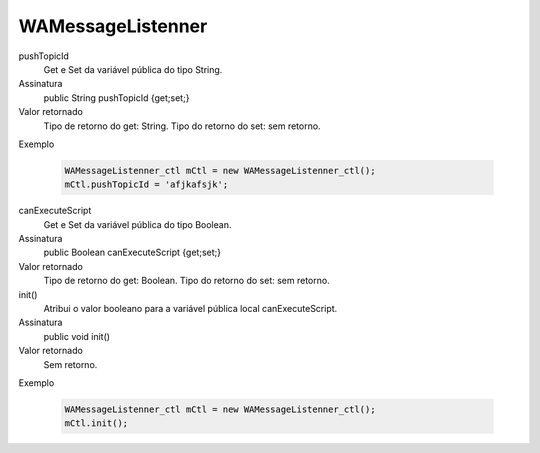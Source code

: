 ######################
WAMessageListenner
######################

pushTopicId
  Get e Set da variável pública do tipo String.
Assinatura
  public String pushTopicId {get;set;}
Valor retornado
  Tipo de retorno do get:		String.
  Tipo do retorno do set:		sem retorno.
Exemplo

   .. code-block:: apex

      WAMessageListenner_ctl mCtl = new WAMessageListenner_ctl();
      mCtl.pushTopicId = 'afjkafsjk';

canExecuteScript
  Get e Set da variável pública do tipo Boolean.
Assinatura
  public Boolean canExecuteScript {get;set;}
Valor retornado
  Tipo de retorno do get:		Boolean.
  Tipo do retorno do set:		sem retorno.


init()
  Atribui o valor booleano para a variável pública local canExecuteScript.
Assinatura
  public void init()
Valor retornado
  Sem retorno.
Exemplo

   .. code-block:: python

      WAMessageListenner_ctl mCtl = new WAMessageListenner_ctl();
      mCtl.init();
